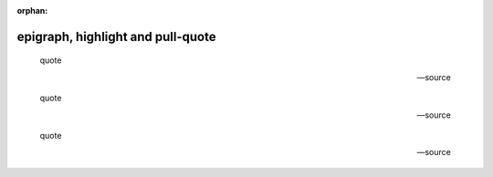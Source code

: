 :orphan:

.. http://docutils.sourceforge.net/docs/ref/rst/directives.html#epigraph
.. http://docutils.sourceforge.net/docs/ref/rst/directives.html#highlights
.. http://docutils.sourceforge.net/docs/ref/rst/directives.html#pull-quote

epigraph, highlight and pull-quote
----------------------------------

.. epigraph::

    quote

    -- source

.. highlights::

    quote

    -- source

.. pull-quote::

    quote

    -- source
